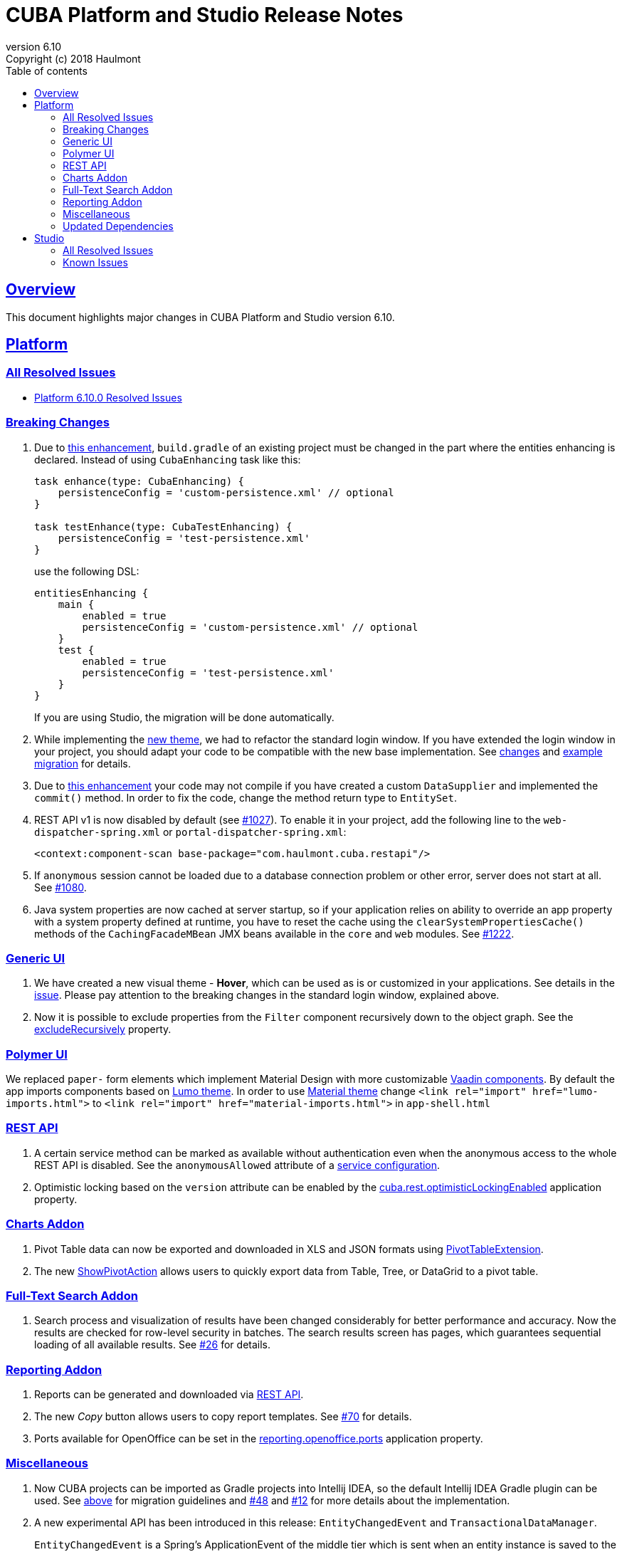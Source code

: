 = CUBA Platform and Studio Release Notes
:toc: left
:toc-title: Table of contents
:toclevels: 6
:sectnumlevels: 6
:stylesheet: cuba.css
:linkcss:
:source-highlighter: coderay
:imagesdir: ./img
:stylesdir: ./styles
:sourcesdir: ../../source
:doctype: book
:sectlinks:
:sectanchors:
:lang: en
:revnumber: 6.10
:version-label: Version
:revremark: Copyright (c) 2018 Haulmont
:youtrack: https://youtrack.cuba-platform.com
:manual: https://doc.cuba-platform.com/manual-{revnumber}
:manual_app_props: https://doc.cuba-platform.com/manual-{revnumber}/app_properties_reference.html#
:reporting: https://doc.cuba-platform.com/reporting-{revnumber}
:charts: https://doc.cuba-platform.com/charts-{revnumber}
:bpm: https://doc.cuba-platform.com/bpm-{revnumber}
:githubissueslog: https://github.com/cuba-platform/documentation/blob/release_6_10/content/release_notes/issues

:!sectnums:

[[overview]]
== Overview

This document highlights major changes in CUBA Platform and Studio version {revnumber}.

[[platform]]
== Platform

=== All Resolved Issues

* {githubissueslog}/release_6.10.0.md[Platform 6.10.0 Resolved Issues]


[[platform_breaking_changes]]
=== Breaking Changes

. Due to <<intellij_gradle,this enhancement>>, `build.gradle` of an existing project must be changed in the part where the entities enhancing is declared. Instead of using `CubaEnhancing` task like this:
+
----
task enhance(type: CubaEnhancing) {
    persistenceConfig = 'custom-persistence.xml' // optional
}

task testEnhance(type: CubaTestEnhancing) {
    persistenceConfig = 'test-persistence.xml'
}
----
+
use the following DSL:
+
----
entitiesEnhancing {
    main {
        enabled = true
        persistenceConfig = 'custom-persistence.xml' // optional
    }
    test {
        enabled = true
        persistenceConfig = 'test-persistence.xml'
    }
}
----
+
If you are using Studio, the migration will be done automatically.

. While implementing the <<gui_hover_theme,new theme>>, we had to refactor the standard login window. If you have extended the login window in your project, you should adapt your code to be compatible with the new base implementation. See https://github.com/cuba-platform/cuba/issues/932#loginformchanges[changes] and https://github.com/cuba-platform/cuba/issues/932#samplemigration[example migration] for details.

. Due to https://github.com/cuba-platform/cuba/issues/469[this enhancement] your code may not compile if you have created a custom `DataSupplier` and implemented the `commit()` method. In order to fix the code, change the method return type to `EntitySet`.

. REST API v1 is now disabled by default (see https://github.com/cuba-platform/cuba/issues/1027[#1027]). To enable it in your project, add the following line to the `web-dispatcher-spring.xml` or `portal-dispatcher-spring.xml`:
+
[source, xml]
----
<context:component-scan base-package="com.haulmont.cuba.restapi"/>
----

. If `anonymous` session cannot be loaded due to a database connection problem or other error, server does not start at all. See https://github.com/cuba-platform/cuba/issues/1080[#1080].

. Java system properties are now cached at server startup, so if your application relies on ability to override an app property with a system property defined at runtime, you have to reset the cache using the `clearSystemPropertiesCache()` methods of the `CachingFacadeMBean` JMX beans available in the `core` and `web` modules. See https://github.com/cuba-platform/cuba/issues/1222[#1222].

[[gui]]
=== Generic UI

[[gui_hover_theme]]
. We have created a new visual theme - *Hover*, which can be used as is or customized in your applications. See details in the https://github.com/cuba-platform/cuba/issues/932[issue]. Please pay attention to the breaking changes in the standard login window, explained above.

. Now it is possible to exclude properties from the `Filter` component recursively down to the object graph. See the {manual}/gui_Filter.html#gui_Filter_properties_excludeRecursively[excludeRecursively] property.

[[polymer]]
=== Polymer UI

We replaced `paper-` form elements which implement Material Design with more customizable https://vaadin.com/components[Vaadin components].
By default the app imports components based on https://cdn.vaadin.com/vaadin-lumo-styles/1.1.1/demo/[Lumo theme]. In order to use https://cdn.vaadin.com/vaadin-material-styles/1.0.0-alpha1/demo/[Material theme] change `<link rel="import" href="lumo-imports.html">` to `<link rel="import" href="material-imports.html">` in `app-shell.html`


[[rest]]
=== REST API

. A certain service method can be marked as available without authentication even when the anonymous access to the whole REST API is disabled. See the `anonymousAllowed` attribute of a {manual}/rest_api_v2_services_config.html[service configuration].

. Optimistic locking based on the `version` attribute can be enabled by the {manual}/app_properties_reference.html#cuba.rest.optimisticLockingEnabled[cuba.rest.optimisticLockingEnabled] application property.

[[charts]]
=== Charts Addon

. Pivot Table data can now be exported and downloaded in XLS and JSON formats using {charts}/pivotTable_extension.html[PivotTableExtension].

. The new {charts}/pivotTable_ShowPivotAction.html[ShowPivotAction] allows users to quickly export data from Table, Tree, or DataGrid to a pivot table.

[[fts]]
=== Full-Text Search Addon

. Search process and visualization of results have been changed considerably for better performance and accuracy. Now the results are checked for row-level security in batches. The search results screen has pages, which guarantees sequential loading of all available results. See https://github.com/cuba-platform/fts/issues/26[#26] for details.

[[reporting]]
=== Reporting Addon

. Reports can be generated and downloaded via {reporting}/rest_reports.html[REST API].

. The new _Copy_ button allows users to copy report templates. See https://github.com/cuba-platform/reports/issues/70[#70] for details.

. Ports available for OpenOffice can be set in the {reporting}/app_properties.html#reporting.openoffice.ports[reporting.openoffice.ports] application property.

[[misc]]
=== Miscellaneous

[[intellij_gradle]]
. Now CUBA projects can be imported as Gradle projects into Intellij IDEA, so the default Intellij IDEA Gradle plugin can be used. See <<platform_breaking_changes,above>> for migration guidelines and https://github.com/cuba-platform/cuba-gradle-plugin/issues/48[#48] and https://github.com/cuba-platform/cuba-gradle-plugin/issues/12[#12] for more details about the implementation.

. A new experimental API has been introduced in this release: `EntityChangedEvent` and `TransactionalDataManager`.
+
--
`EntityChangedEvent` is a Spring's ApplicationEvent of the middle tier which is sent when an entity instance is saved to the database. The event can be handled both inside the transaction and after its completion (using `@TransactionalEventListener`). The event is sent only for entities annotated with `@PublishEntityChangedEvents`.

`EntityChangedEvent` does not contain the changed object but only its id. Also, the `getOldValue(attributeName)` method returns ids of references instead of objects. This is done intentionally to make the developer reload objects with required view, dynamic attributes and other parameters. This also allows us to keep the security and other logic just in one place - in the loading mechanism, and saves from potential bugs and inconsistencies.

`TransactionalDataManager` mimics the `DataManager` interface but can join to an existing transaction. It has the following properties:

** If there is an active transaction, `TransactionalDataManager` joins it, otherwise it creates and commits a transaction same as `DataManager`.
** It returns entities in detached state, so no automatic saving of changes on transaction commit is performed. Lazy loading also doesn't work, so a developer has to load entities with appropriate views.
** No persistence context, no implicit flushes.
** It applies row-level security, works with dynamic attributes and cross-datastore references as expected.

Please be informed that these features are not stable yet and we can change the API and implementation in the near future. See some additional information https://github.com/cuba-platform/cuba/pull/1033[here].
--

. Standard JPA lifecycle callbacks (`@PrePersist`, `@PreUpdate`, `@PostLoad`, etc.) can be used for simple changes of entity attributes before saving and after loading.

. The `create()` and `getReference()` methods have been added to the {manual}/dataManager.html[DataManager] interface.

. The new {manual}/entity_class_annotations.html#idsequence_annotation[@IdSequence] annotation can be used to specify an existing database sequence name for generating identifiers of entities inherited from `BaseLongIdEntity` or `BaseIntegerIdEntity`.


[[upd_dep]]
=== Updated Dependencies

----
com.google.code.gson/gson = 2.8.5
com.haulmont.thirdparty/eclipselink = 2.6.2.cuba24
com.vaadin = 7.7.13.cuba.12
commons-codec/commons-codec = 1.11
commons-io/commons-io = 2.6
io.swagger/swagger-models = 1.5.21
org.apache.commons/commons-collections4 = 4.2
org.apache.commons/commons-compress = 1.18
org.apache.commons/commons-dbcp2 = 2.5.0
org.apache.commons/commons-lang3 = 3.7
org.apache.commons/commons-pool2 = 2.6.0
org.apache.httpcomponents/fluent-hc = 4.5.6
org.apache.httpcomponents/httpclient = 4.5.6
org.apache.httpcomponents/httpcore = 4.4.10
org.apache.httpcomponents/httpmime = 4.5.6
org.apache.tika/tika-parsers = 1.18
org.apache.tomcat/tomcat = 8.5.33
org.aspectj/aspectjrt = 1.9.1
org.aspectj/aspectjweaver = 1.9.1
org.codehaus.groovy/groovy-all = 2.4.15
org.freemarker/freemarker = 2.3.28
org.javassist/javassist = 3.23.1-GA
org.jgroups/jgroups = 3.6.16.Final
org.json/json = 20180130
org.jsoup/jsoup = 1.11.3
org.mybatis/mybatis = 3.2.8
org.mybatis/mybatis-spring = 1.2.5
org.spockframework/spock-core = 1.1-groovy-2.4
org.springframework = 4.3.18.RELEASE
org.springframework.security = 4.2.7.RELEASE
org.springframework.security.oauth/spring-security-oauth2 = 2.1.2.RELEASE
----

[[studio]]
== Studio

=== All Resolved Issues

* https://youtrack.cuba-platform.com/issues/STUDIO?q=Milestone:%20%7BRelease%206.10%7D%20State:%20Fixed,%20Verified%20Fix%20versions:%206.10.0%20Affected%20versions:%20-SNAPSHOT%20sort%20by:%20created%20asc[Studio 6.10.0 Resolved Issues]

[[studio_known_issues]]
=== Known Issues

If you use the in-place update in Studio SE on macOS, it will completely replace your application folder. If you previously added some JDBC drivers to `/Applications/Cuba Studio SE.app/Contents/Resources/app/studio/lib`, they will be lost and you will have to add them again.
